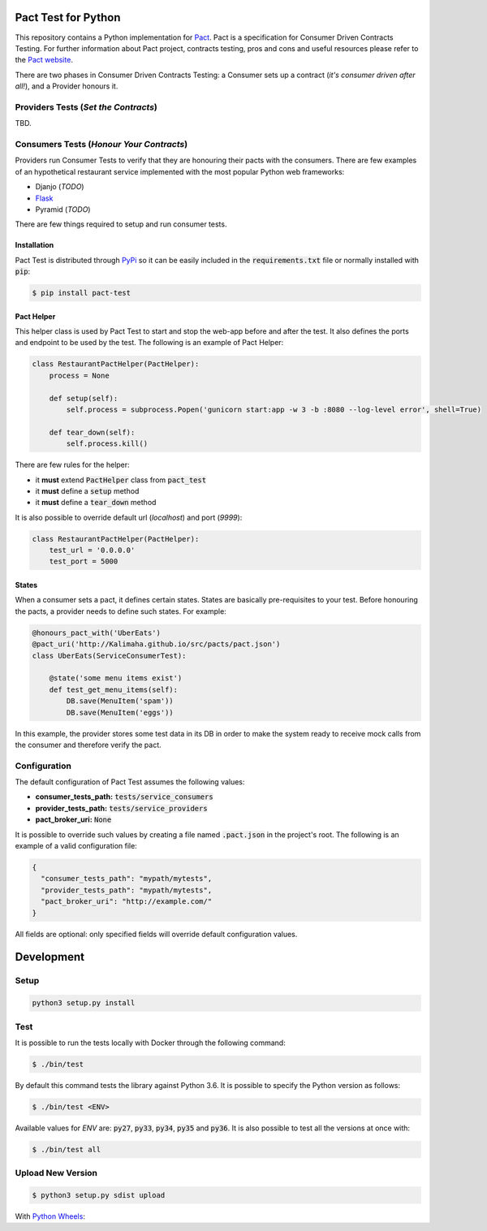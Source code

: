 .. image:: https://img.shields.io/badge/license-MIT-brightgreen.svg
    :target: https://github.com/Kalimaha/pact-test/blob/master/LICENSE
.. image:: https://img.shields.io/badge/python-2.7,%203.3,%203.4,%203.5,%203.6-brightgreen.svg
    :target: https://travis-ci.org/Kalimaha/pact-test
.. image:: https://img.shields.io/badge/pypi-0.1.1-brightgreen.svg
    :target: https://pypi.python.org/pypi?:action=display&name=pact-test&version=0.1.1
.. image:: https://img.shields.io/pypi/wheel/Django.svg
    :target: https://pypi.python.org/pypi?:action=display&name=pact-test&version=0.1.1
.. image:: https://travis-ci.org/Kalimaha/pact-test.svg?branch=master
    :target: https://travis-ci.org/Kalimaha/pact-test
.. image:: https://coveralls.io/repos/github/Kalimaha/pact-test/badge.svg?branch=development
    :target: https://coveralls.io/github/Kalimaha/pact-test?branch=development
.. image:: https://img.shields.io/badge/Say%20Thanks-!-1EAEDB.svg 
    :target: https://saythanks.io/to/Kalimaha

Pact Test for Python
====================

This repository contains a Python implementation for `Pact <http://pact.io/>`_. Pact is a specification for
Consumer Driven Contracts Testing. For further information about Pact project, contracts testing, pros and cons and
useful resources please refer to the `Pact website <http://pact.io/>`_.

There are two phases in Consumer Driven Contracts Testing: a Consumer sets up a contract (*it's consumer driven
after all!*), and a Provider honours it.

Providers Tests (*Set the Contracts*)
-------------------------------------

.. image:: https://img.shields.io/badge/Pact-1.0-red.svg
    :target: https://github.com/pact-foundation/pact-specification/tree/version-1
.. image:: https://img.shields.io/badge/Pact-1.1-red.svg
    :target: https://github.com/pact-foundation/pact-specification/tree/version-1.1
.. image:: https://img.shields.io/badge/Pact-2.0-red.svg
    :target: https://github.com/pact-foundation/pact-specification/tree/version-2
.. image:: https://img.shields.io/badge/Pact-3.0-red.svg
    :target: https://github.com/pact-foundation/pact-specification/tree/version-3
.. image:: https://img.shields.io/badge/Pact-4.0-red.svg
    :target: https://github.com/pact-foundation/pact-specification/tree/version-4

TBD.

Consumers Tests (*Honour Your Contracts*)
-----------------------------------------

.. image:: https://img.shields.io/badge/Pact-1.0-brightgreen.svg
    :target: https://github.com/pact-foundation/pact-specification/tree/version-1
.. image:: https://img.shields.io/badge/Pact-1.1-red.svg
    :target: https://github.com/pact-foundation/pact-specification/tree/version-1.1
.. image:: https://img.shields.io/badge/Pact-2.0-red.svg
    :target: https://github.com/pact-foundation/pact-specification/tree/version-2
.. image:: https://img.shields.io/badge/Pact-3.0-red.svg
    :target: https://github.com/pact-foundation/pact-specification/tree/version-3
.. image:: https://img.shields.io/badge/Pact-4.0-red.svg
    :target: https://github.com/pact-foundation/pact-specification/tree/version-4

Providers run Consumer Tests to verify that they are honouring their pacts with the consumers. There are few examples
of an hypothetical restaurant service implemented with the most popular Python web frameworks:

* Djanjo (*TODO*)
* `Flask <https://github.com/Kalimaha/restaurant-service-flask>`_
* Pyramid (*TODO*)

There are few things required to setup and run consumer tests.

Installation
~~~~~~~~~~~~

Pact Test is distributed through `PyPi <https://pypi.python.org/pypi/pact-test>`_ so it can be easily included in the
:code:`requirements.txt` file or normally installed with :code:`pip`:

.. code:: bash

  $ pip install pact-test

Pact Helper
~~~~~~~~~~~

This helper class is used by Pact Test to start and stop the web-app before and after the test. It also defines the
ports and endpoint to be used by the test. The following is an example of Pact Helper:

.. code:: python

    class RestaurantPactHelper(PactHelper):
        process = None

        def setup(self):
            self.process = subprocess.Popen('gunicorn start:app -w 3 -b :8080 --log-level error', shell=True)

        def tear_down(self):
            self.process.kill()

There are few rules for the helper:

* it **must** extend :code:`PactHelper` class from :code:`pact_test`
* it **must** define a :code:`setup` method
* it **must** define a :code:`tear_down` method

It is also possible to override default url (*localhost*) and port (*9999*):

.. code:: python

    class RestaurantPactHelper(PactHelper):
        test_url = '0.0.0.0'
        test_port = 5000


States
~~~~~~

When a consumer sets a pact, it defines certain states. States are basically pre-requisites to your test. Before
honouring the pacts, a provider needs to define such states. For example:

.. code:: python

    @honours_pact_with('UberEats')
    @pact_uri('http://Kalimaha.github.io/src/pacts/pact.json')
    class UberEats(ServiceConsumerTest):

        @state('some menu items exist')
        def test_get_menu_items(self):
            DB.save(MenuItem('spam'))
            DB.save(MenuItem('eggs'))

In this example, the provider stores some test data in its DB in order to make the system ready to receive mock calls
from the consumer and therefore verify the pact.

Configuration
-------------

The default configuration of Pact Test assumes the following values:

* **consumer_tests_path:** :code:`tests/service_consumers`
* **provider_tests_path:** :code:`tests/service_providers`
* **pact_broker_uri:** :code:`None`

It is possible to override such values by creating a file named :code:`.pact.json` in the project's root. The following
is an example of a valid configuration file:

.. code:: json

  {
    "consumer_tests_path": "mypath/mytests",
    "provider_tests_path": "mypath/mytests",
    "pact_broker_uri": "http://example.com/"
  }

All fields are optional: only specified fields will override default configuration values.

Development
===========

Setup
-----

.. code:: bash

  python3 setup.py install

Test
----

It is possible to run the tests locally with Docker through the following command:

.. code:: bash

  $ ./bin/test

By default this command tests the library against Python 3.6. It is possible to specify the Python version as follows:

.. code:: bash

  $ ./bin/test <ENV>

Available values for `ENV` are: :code:`py27`, :code:`py33`, :code:`py34`, :code:`py35` and :code:`py36`. It is also
possible to test all the versions at once with:

.. code:: bash

  $ ./bin/test all

Upload New Version
------------------

.. code:: bash

  $ python3 setup.py sdist upload

With `Python Wheels <http://pythonwheels.com/>`_:

.. code:: bash
  $ python3 setup.py sdist bdist_wheel
  $ twine upload dist/*


